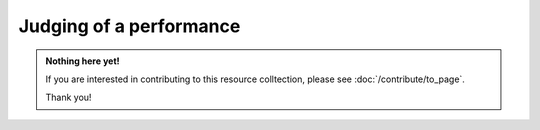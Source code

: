 Judging of a performance
========================

.. admonition:: Nothing here yet!

   If you are interested in contributing to this resource colltection, please see :doc:`/contribute/to_page`.

   Thank you!
